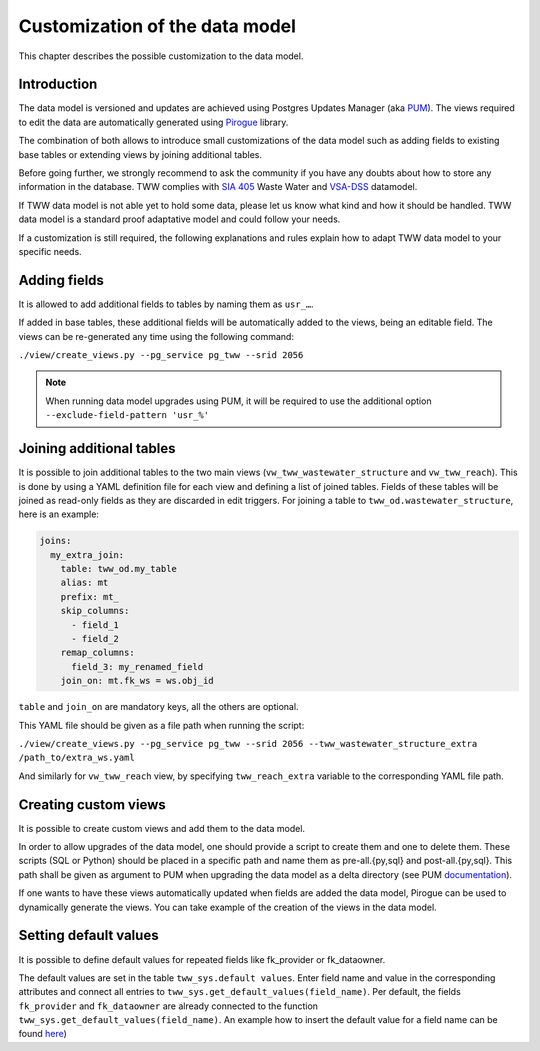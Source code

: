 Customization of the data model
===============================

This chapter describes the possible customization to the data model.


Introduction
^^^^^^^^^^^^^

The data model is versioned and updates are achieved using Postgres Updates Manager (aka `PUM <https://github.com/opengisch/pum>`_).
The views required to edit the data are automatically generated using `Pirogue <https://github.com/opengisch/pirogue>`_ library.

The combination of both allows to introduce small customizations of the data model such as adding fields to existing base tables or extending views by joining additional tables.

Before going further, we strongly recommend to ask the community if you have any doubts about how to store any information in the database. TWW complies with `SIA 405 <http://www.sia.ch/405>`_ Waste Water and `VSA-DSS <http://dss.vsa.ch>`_ datamodel.


If TWW data model is not able yet to hold some data, please let us know what kind and how it should be handled. TWW data model is a standard proof adaptative model and could follow your needs.

If a customization is still required, the following explanations and rules explain how to adapt TWW data model to your specific needs.


Adding fields
^^^^^^^^^^^^^

It is allowed to add additional fields to tables by naming them as ``usr_…``.

If added in base tables, these additional fields will be automatically added to the views, being an editable field. The views can be re-generated any time using the following command:

``./view/create_views.py --pg_service pg_tww --srid 2056``

.. note:: When running data model upgrades using PUM, it will be required to use the additional option ``--exclude-field-pattern 'usr_%'``




Joining additional tables
^^^^^^^^^^^^^^^^^^^^^^^^^

It is possible to join additional tables to the two main views (``vw_tww_wastewater_structure`` and ``vw_tww_reach``).
This is done by using a YAML definition file for each view and defining a list of joined tables.
Fields of these tables will be joined as read-only fields as they are discarded in edit triggers.
For joining a table to ``tww_od.wastewater_structure``, here is an example:

.. code:: YAML

    joins:
      my_extra_join:
        table: tww_od.my_table
        alias: mt
        prefix: mt_
        skip_columns:
          - field_1
          - field_2
        remap_columns:
          field_3: my_renamed_field
        join_on: mt.fk_ws = ws.obj_id

``table`` and ``join_on`` are mandatory keys, all the others are optional.

This YAML file should be given as a file path when running the script:

``./view/create_views.py --pg_service pg_tww --srid 2056 --tww_wastewater_structure_extra /path_to/extra_ws.yaml``

And similarly for ``vw_tww_reach`` view, by specifying ``tww_reach_extra`` variable to the corresponding YAML file path.

Creating custom views
^^^^^^^^^^^^^^^^^^^^^

It is possible to create custom views and add them to the data model.

In order to allow upgrades of the data model, one should provide a script to create them and one to delete them.
These scripts (SQL or Python) should be placed in a specific path and name them as pre-all.{py,sql} and post-all.{py,sql}.
This path shall be given as argument to PUM when upgrading the data model as a delta directory (see PUM `documentation <https://github.com/opengisch/pum>`_).

If one wants to have these views automatically updated when fields are added the data model, Pirogue can be used to dynamically generate the views. You can take example of the creation of the views in the data model.

Setting default values
^^^^^^^^^^^^^^^^^^^^^

It is possible to define default values for repeated fields like fk_provider or fk_dataowner.

The default values are set in the table ``tww_sys.default values``. Enter field name and value in the corresponding attributes and connect all entries to ``tww_sys.get_default_values(field_name)``.
Per default, the fields ``fk_provider`` and ``fk_dataowner`` are already connected to the function ``tww_sys.get_default_values(field_name)``.
An example how to insert the default value for a field name can be found `here <https://github.com/teksi/wastewater/blob/main/datamodel/changelogs/0001/14_default_values.sql>`_)

